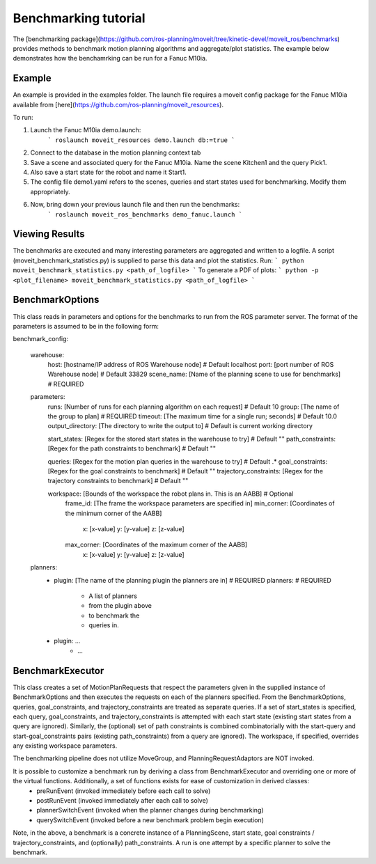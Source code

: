 Benchmarking tutorial
=====================
The [benchmarking package](https://github.com/ros-planning/moveit/tree/kinetic-devel/moveit_ros/benchmarks) provides methods to benchmark motion planning algorithms and aggregate/plot statistics.
The example below demonstrates how the benchamrking can be run for a Fanuc M10ia.

Example
-------

An example is provided in the examples folder. The launch file requires a moveit config package 
for the Fanuc M10ia available from [here](https://github.com/ros-planning/moveit_resources).

To run:

1. Launch the Fanuc M10ia demo.launch: 
    ```
    roslaunch moveit_resources demo.launch db:=true
    ```
2. Connect to the database in the motion planning context tab
3. Save a scene and associated query for the Fanuc M10ia. Name the scene Kitchen1 and the 
   query Pick1.
4. Also save a start state for the robot and name it Start1.
5. The config file demo1.yaml refers to the scenes, queries and start states used for benchmarking. Modify them appropriately.
6. Now, bring down your previous launch file and then run the benchmarks: 
    ```
    roslaunch moveit_ros_benchmarks demo_fanuc.launch
    ```

Viewing Results
-------
The benchmarks are executed and many interesting parameters are aggregated and written to a logfile.  A script (moveit_benchmark_statistics.py) is supplied to parse this data and plot the statistics.
Run:
```
python moveit_benchmark_statistics.py <path_of_logfile>
```
To generate a PDF of plots:
```
python -p <plot_filename> moveit_benchmark_statistics.py <path_of_logfile>
```

BenchmarkOptions
----------------
This class reads in parameters and options for the benchmarks to run from the ROS parameter server.  The format of the parameters is assumed to be in the following form:

benchmark_config:

    warehouse:
        host: [hostname/IP address of ROS Warehouse node]                           # Default localhost
        port: [port number of ROS Warehouse node]                                   # Default 33829
        scene_name: [Name of the planning scene to use for benchmarks]              # REQUIRED

    parameters:
        runs: [Number of runs for each planning algorithm on each request]          # Default 10
        group: [The name of the group to plan]                                      # REQUIRED
        timeout: [The maximum time for a single run; seconds]                       # Default 10.0
        output_directory: [The directory to write the output to]                    # Default is current working directory

        start_states: [Regex for the stored start states in the warehouse to try]   # Default ""
        path_constraints: [Regex for the path constraints to benchmark]             # Default ""

        queries: [Regex for the motion plan queries in the warehouse to try]        # Default .*
        goal_constraints: [Regex for the goal constraints to benchmark]             # Default ""
        trajectory_constraints: [Regex for the trajectory constraints to benchmark] # Default ""

        workspace: [Bounds of the workspace the robot plans in.  This is an AABB]   # Optional
            frame_id: [The frame the workspace parameters are specified in]
            min_corner: [Coordinates of the minimum corner of the AABB]
                x: [x-value]
                y: [y-value]
                z: [z-value]
            max_corner: [Coordinates of the maximum corner of the AABB]
                x: [x-value]
                y: [y-value]
                z: [z-value]
    planners:
        - plugin: [The name of the planning plugin the planners are in]             # REQUIRED
          planners:                                                                 # REQUIRED
            - A list of planners
            - from the plugin above
            - to benchmark the
            - queries in.
        - plugin: ...
            - ...

BenchmarkExecutor
-----------------
This class creates a set of MotionPlanRequests that respect the parameters given in the supplied instance of BenchmarkOptions and then executes the requests on each of the planners specified.  From the BenchmarkOptions, queries, goal_constraints, and trajectory_constraints are treated as separate queries.  If a set of start_states is specified, each query, goal_constraints, and trajectory_constraints is attempted with each start state (existing start states from a query are ignored).  Similarly, the (optional) set of path constraints is combined combinatorially with the start-query and start-goal_constraints pairs (existing path_constraints) from a query are ignored).  The workspace, if specified, overrides any existing workspace parameters.

The benchmarking pipeline does not utilize MoveGroup, and PlanningRequestAdaptors are NOT invoked.

It is possible to customize a benchmark run by deriving a class from BenchmarkExecutor and overriding one or more of the virtual functions.  Additionally, a set of functions exists for ease of customization in derived classes:
    - preRunEvent (invoked immediately before each call to solve)
    - postRunEvent (invoked immediately after each call to solve)
    - plannerSwitchEvent (invoked when the planner changes during benchmarking)
    - querySwitchEvent (invoked before a new benchmark problem begin execution)

Note, in the above, a benchmark is a concrete instance of a PlanningScene, start state, goal constraints / trajectory_constraints, and (optionally) path_constraints.  A run is one attempt by a specific planner to solve the benchmark.


